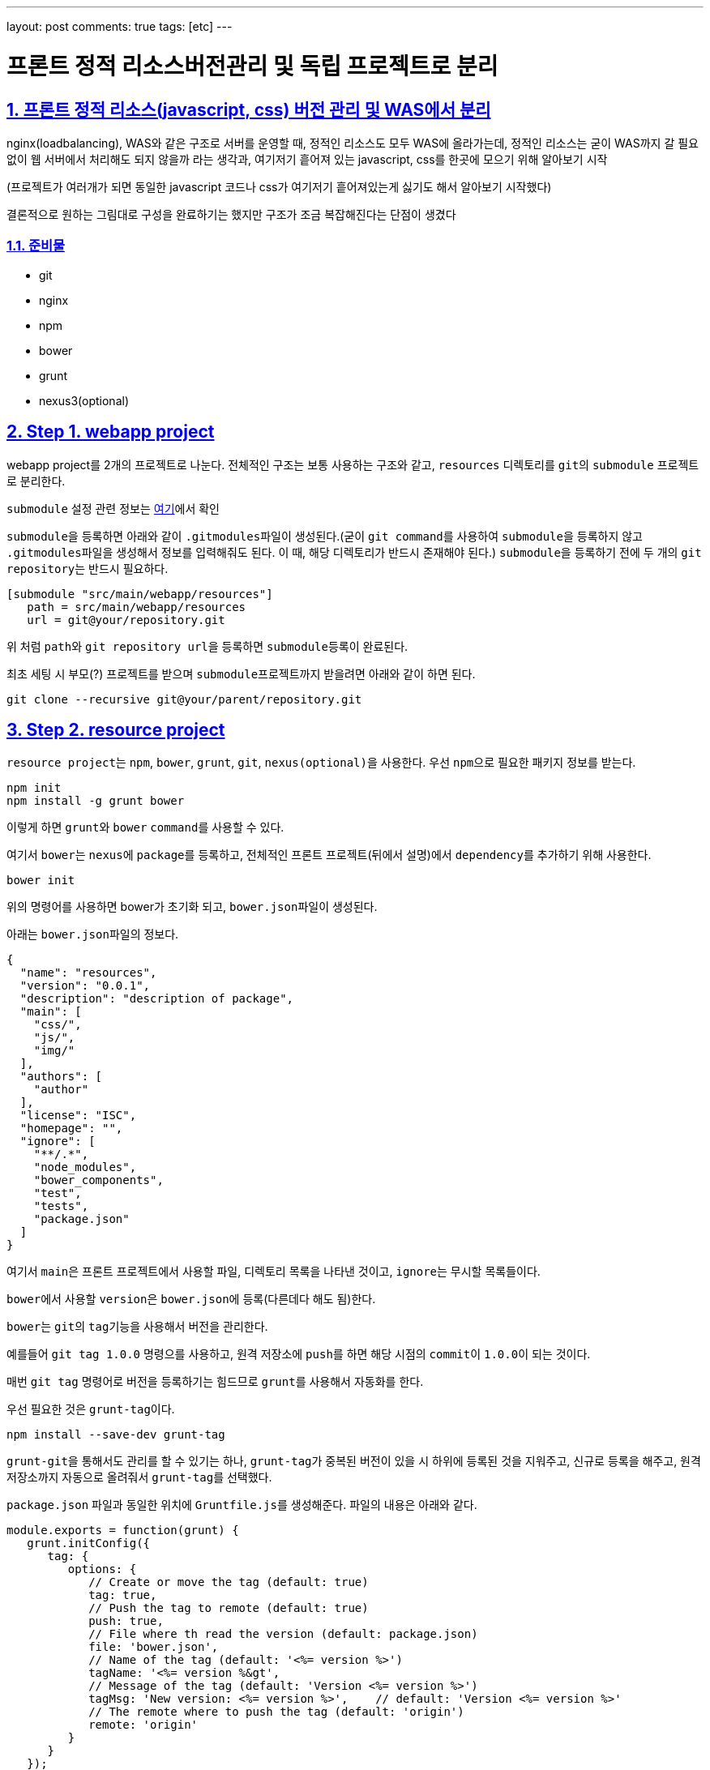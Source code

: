 ---
layout: post
comments: true
tags: [etc]
---

= 프론트 정적 리소스버전관리 및 독립 프로젝트로 분리

:doctype: book
:icons: font
:source-highlighter: coderay
:toc: top
:toclevels: 3
:sectlinks:
:numbered:

== 프론트 정적 리소스(javascript, css) 버전 관리 및 WAS에서 분리

nginx(loadbalancing), WAS와 같은 구조로 서버를 운영할 때, 정적인 리소스도 모두 WAS에 올라가는데, 정적인 리소스는 굳이 WAS까지 갈 필요 없이 웹 서버에서 처리해도 되지 않을까 라는 생각과, 여기저기 흩어져 있는 javascript, css를 한곳에 모으기 위해 알아보기 시작

(프로젝트가 여러개가 되면 동일한 javascript 코드나 css가 여기저기 흩어져있는게 싫기도 해서 알아보기 시작했다)

결론적으로 원하는 그림대로 구성을 완료하기는 했지만 구조가 조금 복잡해진다는 단점이 생겼다

=== 준비물

* git
* nginx
* npm
* bower
* grunt
* nexus3(optional)


== Step 1. webapp project

webapp project를 2개의 프로젝트로 나눈다. 전체적인 구조는 보통 사용하는 구조와 같고, ``resources`` 디렉토리를 ``git``의 ``submodule`` 프로젝트로 분리한다.

``submodule`` 설정 관련 정보는 https://git-scm.com/docs/git-submodule[여기]에서 확인

``submodule``을 등록하면 아래와 같이 ``.gitmodules``파일이 생성된다.(굳이 ``git command``를 사용하여 ``submodule``을 등록하지 않고 ``.gitmodules``파일을 생성해서 정보를 입력해줘도 된다. 이 때, 해당 디렉토리가 반드시 존재해야 된다.)
``submodule``을 등록하기 전에 두 개의 ``git repository``는 반드시 필요하다.

[source,txt]
----
[submodule "src/main/webapp/resources"]
   path = src/main/webapp/resources
   url = git@your/repository.git
----

위 처럼 ``path``와 ``git repository url``을 등록하면 ``submodule``등록이 완료된다.

최초 세팅 시 부모(?) 프로젝트를 받으며 ``submodule``프로젝트까지 받을려면 아래와 같이 하면 된다.

[source,bash]
----
git clone --recursive git@your/parent/repository.git
----



== Step 2. resource project

``resource project``는 ``npm``, ``bower``, ``grunt``, ``git``, ``nexus(optional)``을 사용한다.
우선 ``npm``으로 필요한 패키지 정보를 받는다.

[source,bash]
----
npm init
npm install -g grunt bower
----

이렇게 하면 ``grunt``와 ``bower`` ``command``를 사용할 수 있다.

여기서 ``bower``는 ``nexus``에 ``package``를 등록하고, 전체적인 프론트 프로젝트(뒤에서 설명)에서 ``dependency``를 추가하기 위해 사용한다.

[source,bash]
----
bower init
----

위의 명령어를 사용하면 bower가 초기화 되고, ``bower.json``파일이 생성된다.

아래는 ``bower.json``파일의 정보다.

[source,js]
----
{
  "name": "resources",
  "version": "0.0.1",
  "description": "description of package",
  "main": [
    "css/",
    "js/",
    "img/"
  ],
  "authors": [
    "author"
  ],
  "license": "ISC",
  "homepage": "",
  "ignore": [
    "**/.*",
    "node_modules",
    "bower_components",
    "test",
    "tests",
    "package.json"
  ]
}
----

여기서 ``main``은 프론트 프로젝트에서 사용할 파일, 디렉토리 목록을 나타낸 것이고, ``ignore``는 무시할 목록들이다.

``bower``에서 사용할 ``version``은 ``bower.json``에 등록(다른데다 해도 됨)한다.

``bower``는 ``git``의 ``tag``기능을 사용해서 버전을 관리한다.

예를들어 ``git tag 1.0.0`` 명령으를 사용하고, 원격 저장소에 ``push``를 하면 해당 시점의 ``commit``이 ``1.0.0``이 되는 것이다.

매번 ``git tag`` 명령어로 버전을 등록하기는 힘드므로 ``grunt``를 사용해서 자동화를 한다.

우선 필요한 것은 ``grunt-tag``이다.

[source,bash]
----
npm install --save-dev grunt-tag
----

``grunt-git``을 통해서도 관리를 할 수 있기는 하나, ``grunt-tag``가 중복된 버전이 있을 시 하위에 등록된 것을 지워주고, 신규로 등록을 해주고, 원격 저장소까지 자동으로 올려줘서 ``grunt-tag``를 선택했다.

``package.json`` 파일과 동일한 위치에 ``Gruntfile.js``를 생성해준다. 파일의 내용은 아래와 같다.

[source,js]
----
module.exports = function(grunt) {
   grunt.initConfig({
      tag: {
         options: {
            // Create or move the tag (default: true)
            tag: true,
            // Push the tag to remote (default: true)
            push: true,
            // File where th read the version (default: package.json)
            file: 'bower.json',
            // Name of the tag (default: '<%= version %>')
            tagName: '<%= version %&gt',
            // Message of the tag (default: 'Version <%= version %>')
            tagMsg: 'New version: <%= version %>',    // default: 'Version <%= version %>'
            // The remote where to push the tag (default: 'origin')
            remote: 'origin'
         }
      }
   });

   grunt.loadNpmTasks('grunt-tag');

   grunt.registerTask('default', ['tag']);
};
----

위의 내용은 ``bower.json`` 파일에서 version 정보를 가져와 ``git tag``에 등록을 하고, ``remote(origin)`` 저장소에 push를 하라는 내용이다.

버전 등록까지 완료가 됐으니 이제 ``nexus``에 등록을 하도록 한다.

``bower``의 경우 ``nexus``에 등록을 하더라도 저장되는 정보는 어떤 ``package``가 어떤 ``repository``랑 연결돼 있는지에 대한 정보 뿐이니, ``nexus`` 사용에 대한 필요성을 느끼지 못한다면 굳이 사용할 필요는 없다. 이런 사람은 이 파트는 그냥 넘어가도 된다.

나는 ``git repository url``을 사용하기 싫기도 하고, 기존에 ``nexus``를 사용하고 있어서 ``nexus``를 사용했다.

``bower``는 ``nexus 3``부터 지원이 되므로 ``nexus 3``이 필요하다. 무료 버전 다운로드는 https://www.sonatype.com/download-oss-sonatype[여기]에서 할 수 있다.

``nexus 3``를 설치를 하면 기본 설정으로 ``bower repository``는 생성되어 있지 않아서 신규로 생성을 해 줘야 한다.

관련 정보는 https://books.sonatype.com/nexus-book/3.0/reference/index.html[여기]를 참조하길 바란다.

``npm``을 통해 필요한 ``패키지``를 설치해준다.

[source,bash]
----
npm install --save-dev bower-nexus3-resolver
----

이제 ``.bowerrc`` 라는 파일을 ``bower.json``과 같은 위치에 생성을 하고 아래와 같이 작성한다.

[source,js]
----
{
   "registry" : {
      "search" : [
         "http://your/bower/nexus/repository/bower-public/"
      ],
      "register" : "http://ID:PASSWORD@your/bower/nexus/repository/bower-snapshots/"
   },
   "resolvers" : [ "bower-nexus3-resolver" ]
}
----

``id``와 ``password``는 ``nexus``에서 등록한 ``repository`` 등록 권한이 있는 사용자 정보를 입력하면 된다.

** 참고로 id와 password에 특수문자를 사용할 수 있기는 하나 일반적인 url에서 규칙으로 사용되는 특수문자는 사용하면 안된다.(ex: /, #, @)*

이렇게 작성을 한 후 커맨드 창에서 아래의 명령어를 입력한다.

[source,bash]
----
bower register your-package-name git@your.repository.git
----

이렇게 하면 등록이 완료됐다.

아래의 명령어를 입력하면 ``package`` 정보를 확인할 수 있다.

[source,bash]
----
bower info your-package-name
----



== Step 3. front project

이 프로젝트에서는 전체적으로 사용하는 프론트 라이브러리나, 내가 만든 프론트 소스를 관리한다.

여기서 필요한 툴은 아래와 같다.

* npm
* bower
* grunt
* git
* nexus(optional)

``npm``과 ``bower``를 초기화 한다.

[source,bash]
----
npm init
bower init
----

``grunt``와 ``bower``를 앞에서 ``install``했으므로 해당 명령은 건너뛴다.

``nexus``를 사용한다면 ``bower-nexus3-resolver`` 패키지를 등록하고 ``.bowerrc``파일을 생성해서 아래와 같이 내용을 작성해 준다.

[source,bash]
----
npm install --save-dev bower-nexus3-resolver
----

[source,js]
----
{
   "registry" : {
      "search" : [
         "http://nexus.mitpdev.co.kr/repository/bower-public",
         "http://bower.herokuapp.com/packages"
      ]
   },
   "resolvers" : [ "bower-nexus3-resolver" ]
}
----

``bower``에서 필요한 라이브러리 패키지 설치한다.

[source,bash]
----
bower install --save jquery bootstrap
----

이렇게 하면 ``bower.json``파일에 ``dependency``가 추가된다.

나는 라이브러리도 버전별로 등록을 하고 싶어서 아래와 같이 등록을 했다.

[source,js]
----
{
  "name": "package name",
  "description": "",
  "main": "index.js",
  "authors": [
    "author"
  ],
  "license": "ISC",
  "homepage": "",
  "ignore": [
    "**/.*",
    "node_modules",
    "bower_components",
    "static",
    "test",
    "tests"
  ],
  "dependencies": {
    "jquery-2.2.3": "jquery#2.2.3",
    "bootstrap-3.3.6": "bootstrap-css#3.3.6",
    "my-package-0.0.1": "my-package#0.0.1"
  }
}
----

만약 넥서스를 사용하지 않는다면 자신의 프로젝트를 아래와 같이 등록할 수 있다.

[source,js]
----
{
  ...
  "dependencies": {
      ...
    "my-package-0.0.1": "git@your/repository.git#0.0.1"
  }
}
----

이렇게 전체적인 프론트 관리 프로젝트를 별도로 두는 이유는, 한 곳으로 모아서 ``WAS``가 아닌 ``Web Server``에 올리기 위함도 있지만, ``javascript``와 ``css``파일을 ``난독화(minify)``하고, ``gzip``으로 압축하기 위함이다.

이제 ``grunt``를 통해 빌드 자동화를 하도록 한다.
``Gruntfile.js`` 파일을 생성하고, 커맨드창에 아래의 명령어를 입력한다.

[source,bash]
----
npm install --save-dev grunt-cli grunt-bower-task grunt-contrib-uglify grunt-contrib-cssmin grunt-contrib-compress
----

``Gruntfile.js``는 아래와 같이 내용을 채워준다.

[source,js]
----
module.exports = function(grunt) {
   var path = require('path');

   grunt.initConfig({
      pkg: grunt.file.readJSON('package.json'),
      bower: {
         install: {
            options: {
               copy: true,
               targetDir: './static',
               install: true,
               layout: function(type, component, source) {
                  var sourcePath = source.replace(/^.*\.([a-zA-Z]+)$/, '$1');

                  if (sourcePath.indexOf('bower_components') &gt= 0) {
                     sourcePath = source.replace('bower_components\\' + component + '\\', '');
                     sourcePath = sourcePath.replace('bower_components/' + component + '/', '');
                  }

                  return path.join(component, sourcePath);
               }
            }
         }
      },
      cssmin: {
         options: {
            // 'min', 'gzip'
            report: 'min'
         },
         target: {
            files: [{
               expand: true,
               cwd: 'static/',
               src: ['**/*.css', '!**/*.min.css'],
               dest: 'static/',
               ext: '.min.css',
               extDot: 'first'            }]
         }
      },
      uglify: {
         options: {
            // false, 'none', 'min', 'gzip'
            report: 'min',
            compress: {
               drop_console: true
            },
            // false, 'all', 'some', Function
            preserveComments: 'some'
         },
         target: {
            files: [{
               expand: true,
               cwd: 'static/',
               src: ['**/*.js', '!**/*.min.js'],
               dest: 'static/',
               ext: '.min.js'            }]
         }
      },
      compress: {
         options: {
            mode: 'gzip',
            level: 5
         },
         target: {
            files: [{
               expand: true,
               cwd: 'static/',
               src: ['**/*.js'],
               dest: 'static',
               ext: '.js.gz'
            }, {
               expand: true,
               cwd: 'static/',
               src: ['**/*.css'],
               dest: 'static',
               ext: '.css.gz'
            }, {
               expand: true,
               cwd: 'static/',
               src: ['**/*.min.js'],
               dest: 'static',
               ext: '.min.js.gz'
            }, {
               expand: true,
               cwd: 'static/',
               src: ['**/*.min.css'],
               dest: 'static',
               ext: 'min.css.gz'
            }]
         }
      }
   });

   grunt.loadNpmTasks('grunt-bower-task');
   grunt.loadNpmTasks('grunt-contrib-cssmin');
   grunt.loadNpmTasks('grunt-contrib-uglify');
   grunt.loadNpmTasks('grunt-contrib-compress');

   grunt.registerTask('default', ['bower', 'cssmin', 'uglify', 'compress']);
};
----

``bower task``에서 ``layout``은 파일들의 디렉토리를 어떻게 나눌 것인지에 대한 내용이다. 기본 값은 ``byType``인데 이대로는 내가 원하는 구조대로 되지 않아서 해당 부분을 수정했다. ``cssmin``과 ``uglify``는 각각 ``css``와 ``javascript`` 파일을 ``난독화(minify)``하는 것이고, ``compress``는 ``gzip``으로 압축하는 것이다.

``grunt``는 ``registerTask``에서 등록한 순서대로 해당 명령들을 실행한다.

위같은 경우는 ``bower`` -&gt; ``cssmin`` -&gt; ``uglify`` -&gt; ``compress`` 순으로 실행하게 된다.

이제 ``command``창에서 ``grunt`` 명령어를 입력하면 ``bower_components`` 디렉토리와 ``static`` 디렉토리가 생성되는 것을 확인할 수 있다. 여기서 ``bower_components``는 설정하기 위해 필요한 파일들을 받아오는 역할만 할 뿐이므로 지워도 된다. 여기서 확인해야 될 것은 ``static`` 디렉토리다.

각각의 패키지별로 디렉토리가 생성되고, ``js``, ``css``파일이 나누어져서 구성되어 있다.

또한 ``min`` 파일과 ``gzip``으로 압축한 파일들이 들어있는데, 여기서 필요없는 파일들은 ``Gruntfile.js`` 파일을 각자 입맛대로 수정해서 지우면 된다.

이 프로젝트 또한 ``git repository``에 등록해서 서버에서 사용한다.(나는 ``bower_components``, ``node_modules``, ``static`` 디렉토리에 ``gitignore``를 걸어놓고 실제 이 프로젝트는 의존성만 관리하는 식으로 등록해놨다 실제 빌드는 서버에서 수행하도록 했다.)



== Step 4. front project(server)

front project를 서버에 세팅한다.
``git``으로 관리하므로 우선 ``clone``을 받는다.

[source,bash]
----
git clone git@front/project/repository.git
----

그리고 ``grunt``로 빌드를 한다.

이것으로 설정은 끝났다.



== Step 5. nginx

이제 ``nginx``설정을 한다.
``nginx``에서 ``gzip`` 설정을 하고, ``root``를 등록해준다.

``gzip.conf``

[source,txt]
----
gzip on;
gzip_disable "Mozilla/4";
gzip_disable "msie6";
gzip_static on;
gzip_vary on;
gzip_min_length 100;
gzip_buffers 4 32k;
gzip_http_version 1.1;
gzip_comp_level 2;
gzip_types
        text/plain
        text/javascript
        text/css
        application/javascript;
----

[source,txt]
----
server {
        listen          80;
        server_name     resources.your.domain;

        root    /your/front/project/directory/static;

        access_log      /var/log/nginx/resources_acces.log;
        error_log       /var/log/nginx/resources_error.log;

        location / {
        }
}
----

``nginx``를 재실행 한다.

[source,bash]
----
service nginx restart
----

이제 모든 설정이 끝났다.

== ETC…

추가로 ``webapp`` 프로젝트에서 설정해 줘야 할 것이 개발시, ``build``시 ``resource path``를 다르게 설정하는 것인데, 이것은 각자의 프로젝트에서 사용하는 빌드 툴에 따라 알아서 설정하면 된다.
``maven``의 경우 ``profile``을 활용해서 ``properties`` 파일을 바꿔치는 방법이 있다.
또한, ``build``시 ``webapp`` 프로젝트에서 ``resources`` 디렉토리를 ``exclude``를 하는 설정을 하면 모든 설정이 완료된다.

이렇게 설정함으로써 프로젝트 구조 자체는 복잡해지지만, 여러 프로젝트가 있을 경우, 공통된 ``javascript``를 모두 각각의 서버에 올릴 필요도 없고, 버전 관리까지 되므로, 리소스 캐시에 대한 문제점도 사라지게 된다.(혼자만의 생각)

각 서버별 사용하는 리소스의 버전도 ``properties``에 등록을 해서 관리한다면, 프론트 리소스의 버전이 올라갔을 때 ``properties``에 등록된 버전만 수정하면 된다.
